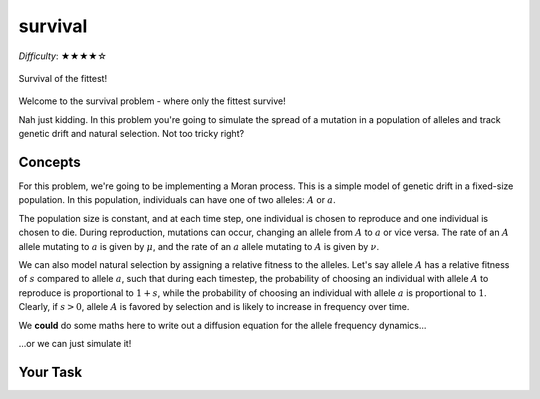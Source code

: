 survival
========

*Difficulty*: ★★★★☆

.. figure:: ../../_static/boardroom_survival.png
    :align: center

    Survival of the fittest!

Welcome to the survival problem - where only the fittest survive!

Nah just kidding. In this problem you're going to simulate the spread of a mutation in a population of alleles and track genetic drift and natural selection. Not too tricky right?

Concepts
--------

For this problem, we're going to be implementing a Moran process. This is a simple model of genetic drift in a fixed-size population. In this population, individuals can have one of two alleles: :math:`A` or :math:`a`.

The population size is constant, and at each time step, one individual is chosen to reproduce and one individual is chosen to die. During reproduction, mutations can occur, changing an allele from :math:`A` to :math:`a` or vice versa. The rate of an :math:`A` allele mutating to :math:`a` is given by :math:`\mu`, and the rate of an :math:`a` allele mutating to :math:`A` is given by :math:`\nu`.

We can also model natural selection by assigning a relative fitness to the alleles. Let's say allele :math:`A` has a relative fitness of :math:`s` compared to allele :math:`a`, such that during each timestep, the probability of choosing an individual with allele :math:`A` to reproduce is proportional to :math:`1 + s`, while the probability of choosing an individual with allele :math:`a` is proportional to :math:`1`. Clearly, if :math:`s > 0`, allele :math:`A` is favored by selection and is likely to increase in frequency over time.

We **could** do some maths here to write out a diffusion equation for the allele frequency dynamics...

.. dropdown:: Warning: Maths is hidden here!

    If you really want to get into the nitty-gritty of the maths behind this process, the allele frequency dynamics can be described by the following diffusion equation which has terms for selection, mutation, and genetic drift:

    .. math::

        \begin{split}
            \bar{\omega} \cdot \frac{\partial P(x, \tau)}{\partial \tau} = &- \underbrace{s \frac{\partial}{\partial x}\bigg(P(x, \tau)\cdot x(1-x)\bigg)}_{\text{selection}} \\
            &+ \underbrace{ \mu \frac{\partial}{\partial x} \bigg( x \cdot P(x, \tau) \bigg) - \nu \frac{\partial}{\partial x} \bigg( (1 - x) \cdot P(x, \tau) \bigg)}_{\text{mutation}} \\ 
            &+ \underbrace{ \frac{1}{N} \frac{\partial^2}{\partial^2 x}\bigg(P(x, \tau)\cdot x(1-x)\bigg) }_{\text{drift}},
        \end{split}

    where :math:`\bar{\omega}` is the average fitness, which is given by

    .. math::

        \bar{\omega} =  \frac{1}{N} \bigg( n(1 + s) + (N - n) \bigg),

    :math:`P(x, \tau)` is the probability that the frequency of allele :math:`A` is :math:`x` at time :math:`\tau`, :math:`s` is the relative fitness of allele :math:`A`, :math:`\mu` is the mutation rate from :math:`A` to :math:`a`, :math:`\nu` is the mutation rate from :math:`a` to :math:`A`, :math:`N` is the population size, and :math:`n` is the number of individuals with allele :math:`A`.

    For more details and an animation of this whole process, check out `this link <https://www.tomwagg.com/html/moran_circles.html>`_.
                                                
...or we can just simulate it!

Your Task
---------


